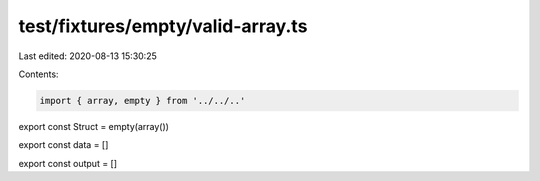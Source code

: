 test/fixtures/empty/valid-array.ts
==================================

Last edited: 2020-08-13 15:30:25

Contents:

.. code-block:: ts

    import { array, empty } from '../../..'

export const Struct = empty(array())

export const data = []

export const output = []


